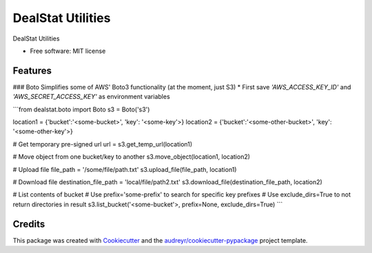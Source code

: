 =================
DealStat Utilities
=================


.. image:: https://img.shields.io/pypi/v/dealstat.svg
        :target: https://pypi.python.org/pypi/dealstat

.. image:: https://img.shields.io/travis/ecatkins/dealstat.svg
        :target: https://travis-ci.org/ecatkins/dealstat

.. image:: https://readthedocs.org/projects/dealstat/badge/?version=latest
        :target: https://dealstat.readthedocs.io/en/latest/?badge=latest
        :alt: Documentation Status


.. image:: https://pyup.io/repos/github/ecatkins/dealstat/shield.svg
     :target: https://pyup.io/repos/github/ecatkins/dealstat/
     :alt: Updates



DealStat Utilities


* Free software: MIT license


Features
--------

### Boto
Simplifies some of AWS' Boto3 functionality (at the moment, just S3)
* First save `'AWS_ACCESS_KEY_ID'` and `'AWS_SECRET_ACCESS_KEY'` as environment variables

```from dealstat.boto import Boto
s3 = Boto('s3')

location1 = {'bucket':'<some-bucket>', 'key': '<some-key'>}
location2 = {'bucket':'<some-other-bucket>', 'key': '<some-other-key'>}

# Get temporary pre-signed url
url = s3.get_temp_url(location1)

# Move object from one bucket/key to another
s3.move_object(location1, location2)

# Upload file
file_path = '/some/file/path.txt'
s3.upload_file(file_path, location1)

# Download file
destination_file_path = 'local/file/path2.txt'
s3.download_file(destination_file_path, location2)

# List contents of bucket
# Use prefix='some-prefix' to search for specific key prefixes
# Use exclude_dirs=True to not return directories in result
s3.list_bucket('<some-bucket'>, prefix=None, exclude_dirs=True)
```


Credits
-------

This package was created with Cookiecutter_ and the `audreyr/cookiecutter-pypackage`_ project template.

.. _Cookiecutter: https://github.com/audreyr/cookiecutter
.. _`audreyr/cookiecutter-pypackage`: https://github.com/audreyr/cookiecutter-pypackage
